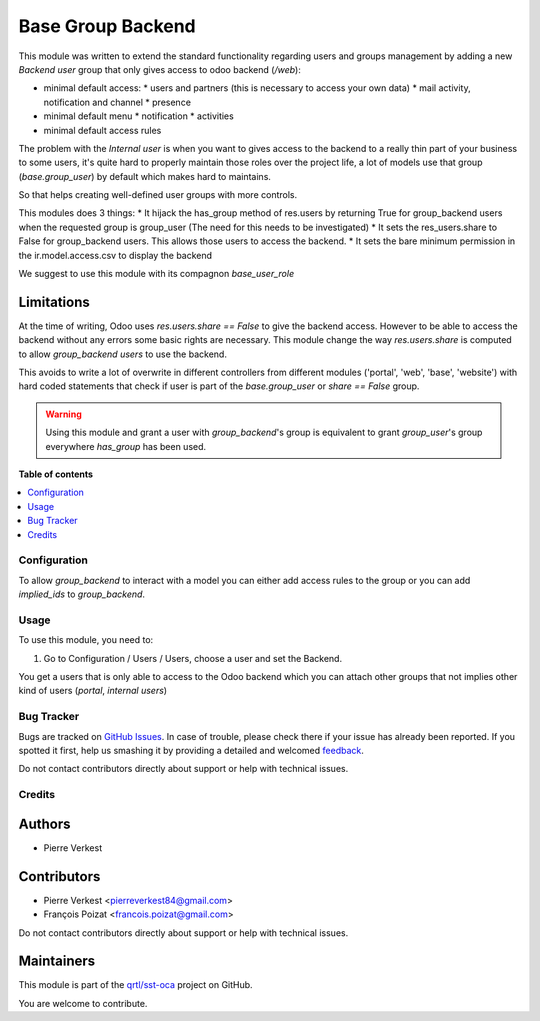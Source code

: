 ==================
Base Group Backend
==================

.. !!!!!!!!!!!!!!!!!!!!!!!!!!!!!!!!!!!!!!!!!!!!!!!!!!!!
   !! This file is generated by oca-gen-addon-readme !!
   !! changes will be overwritten.                   !!
   !!!!!!!!!!!!!!!!!!!!!!!!!!!!!!!!!!!!!!!!!!!!!!!!!!!!

.. |badge1| image:: https://img.shields.io/badge/maturity-Beta-yellow.png
    :target: https://odoo-community.org/page/development-status
    :alt: Beta
.. |badge2| image:: https://img.shields.io/badge/licence-LGPL--3-blue.png
    :target: http://www.gnu.org/licenses/lgpl-3.0-standalone.html
    :alt: License: LGPL-3
.. |badge3| image:: https://img.shields.io/badge/github-qrtl%2Fsst--oca-lightgray.png?logo=github
    :target: https://github.com/qrtl/sst-oca/tree/11.0/base_group_backend
    :alt: qrtl/sst-oca

|badge1| |badge2| |badge3| 

This module was written to extend the standard functionality regarding users
and groups management by adding a new `Backend user` group that only gives access
to odoo backend (`/web`):

* minimal default access:
  * users and partners (this is necessary to access your own data)
  * mail activity, notification and channel
  * presence
* minimal default menu
  * notification
  * activities
* minimal default access rules

The problem with the `Internal user` is when you want to gives access to the
backend to a really thin part of your business to some users, it's quite hard
to properly maintain those roles over the project life, a lot of models use
that group (`base.group_user`) by default which makes hard to maintains.

So that helps creating well-defined user groups with more controls.

This modules does 3 things:
* It hijack the has_group method of res.users by returning True for group_backend users when the requested group is group_user (The need for this needs to be investigated)
* It sets the res_users.share to False for group_backend users. This allows those users to access the backend.
* It sets the bare minimum permission in the ir.model.access.csv to display the backend

We suggest to use this module with its compagnon `base_user_role`


Limitations
~~~~~~~~~~~

At the time of writing, Odoo uses `res.users.share == False` to give the
backend access.
However to be able to access the backend without any errors some basic rights are necessary.
This module change the way `res.users.share` is computed to allow `group_backend users` to use the backend.

This avoids to write a lot of overwrite in different controllers from
different modules ('portal', 'web', 'base', 'website') with hard coded statements
that check if user is part of the `base.group_user` or `share == False` group.

.. warning::

    Using this module and grant a user with `group_backend`'s group is
    equivalent to grant `group_user`'s group everywhere `has_group`
    has been used.

**Table of contents**

.. contents::
   :local:

Configuration
=============

To allow `group_backend` to interact with a model you can either add access rules to the group
or you can add `implied_ids` to `group_backend`.

Usage
=====

To use this module, you need to:

#. Go to Configuration / Users / Users, choose a user and set the Backend.

You get a users that is only able to access to the Odoo backend which you
can attach other groups that not implies other kind of users (`portal`,
`internal users`)

Bug Tracker
===========

Bugs are tracked on `GitHub Issues <https://github.com/qrtl/sst-oca/issues>`_.
In case of trouble, please check there if your issue has already been reported.
If you spotted it first, help us smashing it by providing a detailed and welcomed
`feedback <https://github.com/qrtl/sst-oca/issues/new?body=module:%20base_group_backend%0Aversion:%2011.0%0A%0A**Steps%20to%20reproduce**%0A-%20...%0A%0A**Current%20behavior**%0A%0A**Expected%20behavior**>`_.

Do not contact contributors directly about support or help with technical issues.

Credits
=======

Authors
~~~~~~~

* Pierre Verkest

Contributors
~~~~~~~~~~~~

* Pierre Verkest <pierreverkest84@gmail.com>
* François Poizat <francois.poizat@gmail.com>

Do not contact contributors directly about support or help with technical issues.

Maintainers
~~~~~~~~~~~

This module is part of the `qrtl/sst-oca <https://github.com/qrtl/sst-oca/tree/11.0/base_group_backend>`_ project on GitHub.

You are welcome to contribute.

